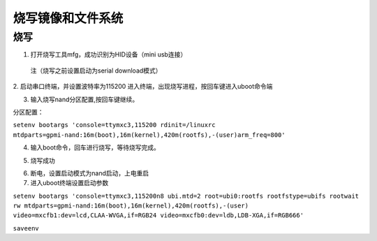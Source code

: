 烧写镜像和文件系统
========================================

烧写
-------------------------------------

1. 打开烧写工具mfg，成功识别为HID设备（mini usb连接）
 注（烧写之前设置启动为serial download模式）
.. image:: ../images/1.png

2. 启动串口终端，并设置波特率为115200
进入终端，出现烧写进程，按回车键进入uboot命令端

.. image:: ../images/2.png

3. 输入烧写nand分区配置,按回车键继续。

分区配置：

``setenv bootargs 'console=ttymxc3,115200 rdinit=/linuxrc mtdparts=gpmi-nand:16m(boot),16m(kernel),420m(rootfs),-(user)arm_freq=800'``

.. image:: ../images/3.png

4. 输入boot命令，回车进行烧写，等待烧写完成。

.. image:: ../images/4.png

5. 烧写成功

.. image:: ../images/5.png

6. 断电，设置启动模式为nand启动，上电重启

7. 进入uboot终端设置启动参数

``setenv bootargs 'console=ttymxc3,115200n8 ubi.mtd=2 root=ubi0:rootfs rootfstype=ubifs rootwait rw mtdparts=gpmi-nand:16m(boot),16m(kernel),420m(rootfs),-(user) video=mxcfb1:dev=lcd,CLAA-WVGA,if=RGB24 video=mxcfb0:dev=ldb,LDB-XGA,if=RGB666'``

``saveenv``
